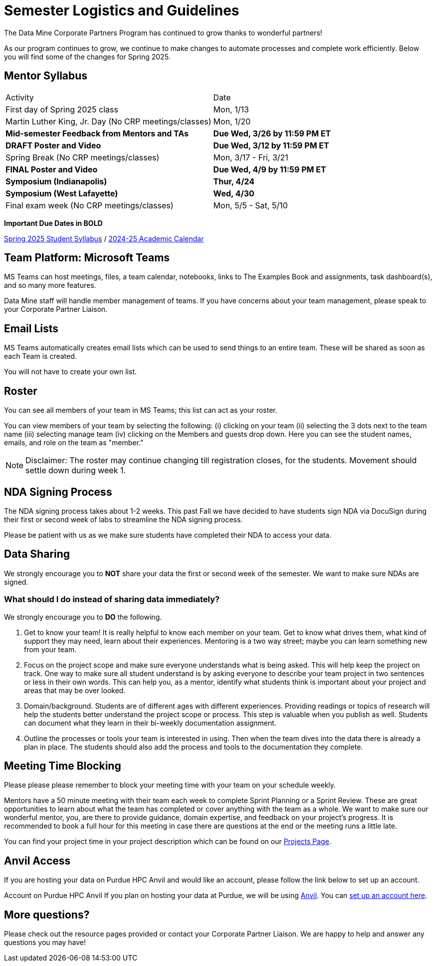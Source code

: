 = Semester Logistics and Guidelines

The Data Mine Corporate Partners Program has continued to grow thanks to wonderful partners!

As our program continues to grow, we continue to make changes to automate processes and complete work efficiently. Below you will find some of the changes for Spring 2025.

== Mentor Syllabus

[cols="1,1"]
|===
|Activity
|Date

|First day of Spring 2025 class
|Mon, 1/13

|Martin Luther King, Jr. Day (No CRP meetings/classes)
|Mon, 1/20

|*Mid-semester Feedback from Mentors and TAs*
|*Due Wed, 3/26 by 11:59 PM ET*

|*DRAFT Poster and Video*
|*Due Wed, 3/12 by 11:59 PM ET*

|Spring Break (No CRP meetings/classes)
|Mon, 3/17 - Fri, 3/21

|*FINAL Poster and Video*
|*Due Wed, 4/9 by 11:59 PM ET*

|*Symposium (Indianapolis)*
|*Thur, 4/24*

|*Symposium (West Lafayette)*
|*Wed, 4/30*

|Final exam week (No CRP meetings/classes)
|Mon, 5/5 - Sat, 5/10

|===

*Important Due Dates in BOLD*

link:https://the-examples-book.com/crp/students/spring2025/[Spring 2025 Student Syllabus] / link:https://catalog.purdue.edu/preview_program.php?catoid=17&poid=31355[2024-25 Academic Calendar]

////

[cols="1,1"]
|===
|Activity
|Date

|First day of Spring 2024 class
|Mon, 1/8

|MLK Day (No CRP meetings/classes)
|Mon, 1/15

|*Mid-semester Feedback from Mentors and TAs*
|*Due Wed, 3/6 by 11:59 PM ET*

|*Symposium Draft Video and Poster*
|*Due Wed, 3/6 by 11:59 PM ET*

|Spring Break (No CRP meetings/classes)
|Mon, 3/11 - Fri, 3/15 

|*The Data Mine Symposium*
|*Wed, 4/24*

|*Final Feedback from Mentors and TAs*
|*Due Friday, 4/26 by 11:59 PM ET*

|Last day of Spring 2024 classes
|Fri, 4/27

|Final exam week (No CRP meetings/classes)
|Mon, 4/29 - Sat, 5/4

|===

*Important Due Dates in BOLD*

Student Syllabus: https://the-examples-book.com/crp/students/spring2024/syllabus[Spring 2024 syllabus]

Spring 2024 Academic Calendar : https://catalog.purdue.edu/preview_program.php?catoid=16&poid=27594&_ga=2.139246646.40359815.1702925274-1283552926.1696879208[2023-2024 Academic Calendar]

////

== Team Platform: Microsoft Teams
MS Teams can host meetings, files, a team calendar, notebooks, links to The Examples Book and assignments, task dashboard(s), and so many more features. 

Data Mine staff will handle member management of teams. If you have concerns about your team management, please speak to your Corporate Partner Liaison. 

== Email Lists
MS Teams automatically creates email lists which can be used to send things to an entire team. These will be shared as soon as each Team is created. 

You will not have to create your own list.

== Roster
You can see all members of your team in MS Teams; this list can act as your roster.

You can view members of your team by selecting the following: (i) clicking on your team (ii) selecting the 3 dots next to the team name (iii) selecting manage team (iv) clicking on the Members and guests drop down. Here you can see the student names, emails, and role on the team as "member." 

[NOTE]
====
Disclaimer: The roster may continue changing till registration closes, for the students. Movement should settle down during week 1.
====

== NDA Signing Process
The NDA signing process takes about 1-2 weeks. This past Fall we have decided to have students sign NDA via DocuSign during their first or second week of labs to streamline the NDA signing process.

Please be patient with us as we make sure students have completed their NDA to access your data. 

== Data Sharing
We strongly encourage you to *NOT* share your data the first or second week of the semester. We want to make sure NDAs are signed.

=== What should I do instead of sharing data immediately?
We strongly encourage you to *DO* the following.

1. Get to know your team! It is really helpful to know each member on your team. Get to know what drives them, what kind of support they may need, learn about their experiences. Mentoring is a two way street; maybe you can learn something new from your team. 
2. Focus on the project scope and make sure everyone understands what is being asked. This will help keep the project on track. One way to make sure all student understand is by asking everyone to describe your team project in two sentences or less in their own words. This can help you, as a mentor, identify what students think is important about your project and areas that may be over looked. 
3. Domain/background. Students are of different ages with different experiences. Providing readings or topics of research will help the students better understand the project scope or process. This step is valuable when you publish as well. Students can document what they learn in their bi-weekly documentation assignment. 
4. Outline the processes or tools your team is interested in using. Then when the team dives into the data there is already a plan in place. The students should also add the process and tools to the documentation they complete. 

== Meeting Time Blocking
Please please please remember to block your meeting time with your team on your schedule weekly. 

Mentors have a 50 minute meeting with their team each week to complete Sprint Planning or a Sprint Review. These are great opportunities to learn about what the team has completed or cover anything with the team as a whole. We want to make sure our wonderful mentor, you, are there to provide guidance, domain expertise, and feedback on your project's progress. 
It is recommended to book a full hour for this meeting in case there are questions at the end or the meeting runs a little late. 

You can find your project time in your project description which can be found on our link:https://projects.the-examples-book.com/projects/[Projects Page]. 

== Anvil Access
If you are hosting your data on Purdue HPC Anvil and would like an account, please follow the link below to set up an account. 

Account on Purdue HPC Anvil
If you plan on hosting your data at Purdue, we will be using link:https://www.rcac.purdue.edu/compute/anvil[Anvil]. You can link:https://the-examples-book.com/starter-guides/anvil/access-setup[set up an account here].

== More questions?
Please check out the resource pages provided or contact your Corporate Partner Liaison. We are happy to help and answer any questions you may have!
